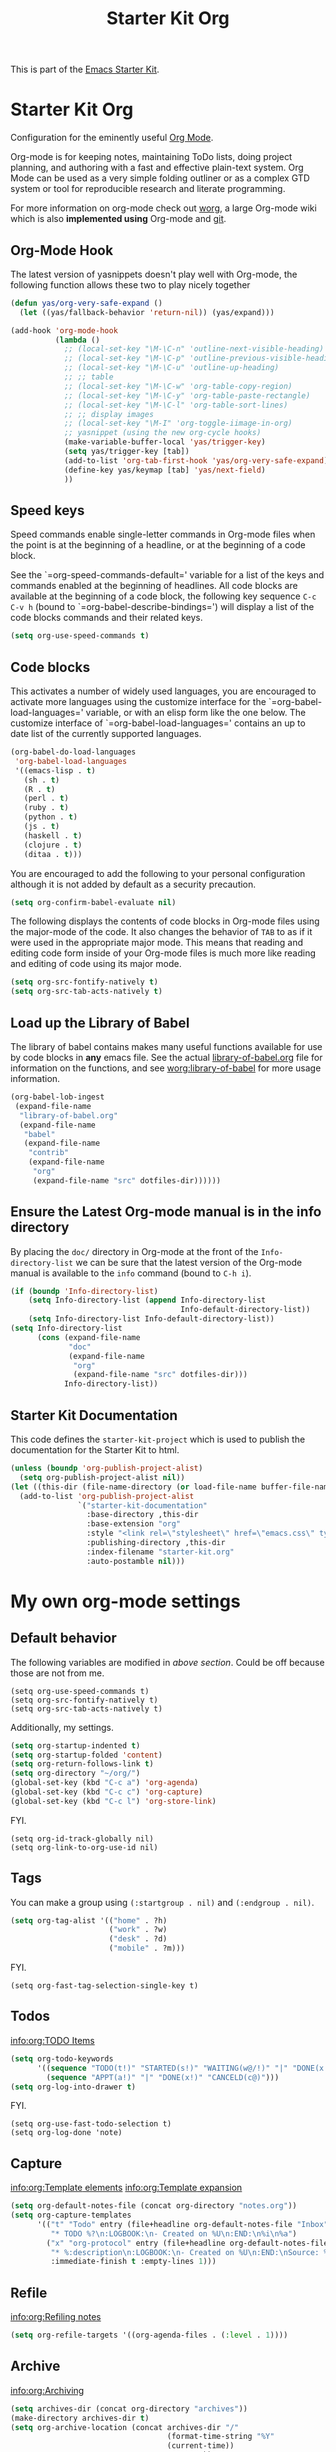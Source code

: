 #+TITLE: Starter Kit Org
#+OPTIONS: toc:nil num:nil ^:nil

This is part of the [[file:starter-kit.org][Emacs Starter Kit]].

* Starter Kit Org
Configuration for the eminently useful [[http://orgmode.org/][Org Mode]].

Org-mode is for keeping notes, maintaining ToDo lists, doing project
planning, and authoring with a fast and effective plain-text system.
Org Mode can be used as a very simple folding outliner or as a complex
GTD system or tool for reproducible research and literate programming.

For more information on org-mode check out [[http://orgmode.org/worg/][worg]], a large Org-mode wiki
which is also *implemented using* Org-mode and [[http://git-scm.com/][git]].

** Org-Mode Hook
The latest version of yasnippets doesn't play well with Org-mode, the
following function allows these two to play nicely together
#+begin_src emacs-lisp
  (defun yas/org-very-safe-expand ()
    (let ((yas/fallback-behavior 'return-nil)) (yas/expand)))
#+end_src

#+begin_src emacs-lisp
  (add-hook 'org-mode-hook
            (lambda ()
              ;; (local-set-key "\M-\C-n" 'outline-next-visible-heading)
              ;; (local-set-key "\M-\C-p" 'outline-previous-visible-heading)
              ;; (local-set-key "\M-\C-u" 'outline-up-heading)
              ;; ;; table
              ;; (local-set-key "\M-\C-w" 'org-table-copy-region)
              ;; (local-set-key "\M-\C-y" 'org-table-paste-rectangle)
              ;; (local-set-key "\M-\C-l" 'org-table-sort-lines)
              ;; ;; display images
              ;; (local-set-key "\M-I" 'org-toggle-iimage-in-org)
              ;; yasnippet (using the new org-cycle hooks)
              (make-variable-buffer-local 'yas/trigger-key)
              (setq yas/trigger-key [tab])
              (add-to-list 'org-tab-first-hook 'yas/org-very-safe-expand)
              (define-key yas/keymap [tab] 'yas/next-field)
              ))
#+end_src

** Speed keys
Speed commands enable single-letter commands in Org-mode files when
the point is at the beginning of a headline, or at the beginning of a
code block.

See the `=org-speed-commands-default=' variable for a list of the keys
and commands enabled at the beginning of headlines.  All code blocks
are available at the beginning of a code block, the following key
sequence =C-c C-v h= (bound to `=org-babel-describe-bindings=') will
display a list of the code blocks commands and their related keys.

#+begin_src emacs-lisp
  (setq org-use-speed-commands t)
#+end_src

** Code blocks
This activates a number of widely used languages, you are encouraged
to activate more languages using the customize interface for the
`=org-babel-load-languages=' variable, or with an elisp form like the
one below.  The customize interface of `=org-babel-load-languages='
contains an up to date list of the currently supported languages.
#+begin_src emacs-lisp
  (org-babel-do-load-languages
   'org-babel-load-languages
   '((emacs-lisp . t)
     (sh . t)
     (R . t)
     (perl . t)
     (ruby . t)
     (python . t)
     (js . t)
     (haskell . t)
     (clojure . t)
     (ditaa . t)))
#+end_src

You are encouraged to add the following to your personal configuration
although it is not added by default as a security precaution.
#+begin_src emacs-lisp :tangle no
  (setq org-confirm-babel-evaluate nil)
#+end_src

The following displays the contents of code blocks in Org-mode files
using the major-mode of the code.  It also changes the behavior of
=TAB= to as if it were used in the appropriate major mode.  This means
that reading and editing code form inside of your Org-mode files is
much more like reading and editing of code using its major mode.
#+begin_src emacs-lisp
  (setq org-src-fontify-natively t)
  (setq org-src-tab-acts-natively t)
#+end_src

** Load up the Library of Babel
The library of babel contains makes many useful functions available
for use by code blocks in *any* emacs file.  See the actual
[[file:src/org/contrib/babel/library-of-babel.org][library-of-babel.org]] file for information on the functions, and see
[[http://orgmode.org/worg/org-contrib/babel/intro.php#library-of-babel][worg:library-of-babel]] for more usage information.
#+begin_src emacs-lisp
  (org-babel-lob-ingest
   (expand-file-name
    "library-of-babel.org"
    (expand-file-name
     "babel"
     (expand-file-name
      "contrib"
      (expand-file-name
       "org"
       (expand-file-name "src" dotfiles-dir))))))
#+end_src

** Ensure the Latest Org-mode manual is in the info directory
By placing the =doc/= directory in Org-mode at the front of the
=Info-directory-list= we can be sure that the latest version of the
Org-mode manual is available to the =info= command (bound to =C-h i=).
#+begin_src emacs-lisp
  (if (boundp 'Info-directory-list)
      (setq Info-directory-list (append Info-directory-list
                                        Info-default-directory-list))
      (setq Info-directory-list Info-default-directory-list))
  (setq Info-directory-list
        (cons (expand-file-name
               "doc"
               (expand-file-name
                "org"
                (expand-file-name "src" dotfiles-dir)))
              Info-directory-list))
#+end_src

** Starter Kit Documentation
This code defines the =starter-kit-project= which is used to publish
the documentation for the Starter Kit to html.

#+begin_src emacs-lisp :results silent
  (unless (boundp 'org-publish-project-alist)
    (setq org-publish-project-alist nil))
  (let ((this-dir (file-name-directory (or load-file-name buffer-file-name))))
    (add-to-list 'org-publish-project-alist
                 `("starter-kit-documentation"
                   :base-directory ,this-dir
                   :base-extension "org"
                   :style "<link rel=\"stylesheet\" href=\"emacs.css\" type=\"text/css\"/>"
                   :publishing-directory ,this-dir
                   :index-filename "starter-kit.org"
                   :auto-postamble nil)))
#+end_src


* My own org-mode settings
** Default behavior
The following variables are modified in [[*Starter%20Kit%20Org][above section]].
Could be off because those are not from me.
#+begin_example
(setq org-use-speed-commands t)
(setq org-src-fontify-natively t)
(setq org-src-tab-acts-natively t)
#+end_example

Additionally, my settings.
#+begin_src emacs-lisp
  (setq org-startup-indented t)
  (setq org-startup-folded 'content)
  (setq org-return-follows-link t)
  (setq org-directory "~/org/")
  (global-set-key (kbd "C-c a") 'org-agenda)
  (global-set-key (kbd "C-c c") 'org-capture)
  (global-set-key (kbd "C-c l") 'org-store-link)
#+end_src

FYI.
#+begin_example
  (setq org-id-track-globally nil)
  (setq org-link-to-org-use-id nil)
#+end_example

** Tags
You can make a group using =(:startgroup . nil)= and =(:endgroup . nil)=.

#+begin_src emacs-lisp
  (setq org-tag-alist '(("home" . ?h)
                        ("work" . ?w)
                        ("desk" . ?d)
                        ("mobile" . ?m)))
#+end_src

FYI.
#+begin_example
(setq org-fast-tag-selection-single-key t)
#+end_example

** Todos
[[info:org:TODO%20Items][info:org:TODO Items]]

#+begin_src emacs-lisp
  (setq org-todo-keywords
        '((sequence "TODO(t!)" "STARTED(s!)" "WAITING(w@/!)" "|" "DONE(x!)" "CANCELD(c@)")
          (sequence "APPT(a!)" "|" "DONE(x!)" "CANCELD(c@)")))
  (setq org-log-into-drawer t)
#+end_src

FYI.
#+begin_example
(setq org-use-fast-todo-selection t)
(setq org-log-done 'note)
#+end_example

** Capture
[[info:org:Template%20elements][info:org:Template elements]]
[[info:org:Template%20expansion][info:org:Template expansion]]

#+begin_src emacs-lisp
  (setq org-default-notes-file (concat org-directory "notes.org"))
  (setq org-capture-templates
        '(("t" "Todo" entry (file+headline org-default-notes-file "Inbox")
           "* TODO %?\n:LOGBOOK:\n- Created on %U\n:END:\n%i\n%a")
          ("x" "org-protocol" entry (file+headline org-default-notes-file "Inbox")
           "* %:description\n:LOGBOOK:\n- Created on %U\n:END:\nSource: %:link\n%:initial"
           :immediate-finish t :empty-lines 1)))
#+end_src

** Refile
[[info:org:Refiling%20notes][info:org:Refiling notes]]

#+begin_src emacs-lisp
  (setq org-refile-targets '((org-agenda-files . (:level . 1))))
#+end_src

** Archive
[[info:org:Archiving]]

#+begin_src emacs-lisp
  (setq archives-dir (concat org-directory "archives"))
  (make-directory archives-dir t)
  (setq org-archive-location (concat archives-dir "/"
                                     (format-time-string "%Y"
                                     (current-time))
                                     ".org::"))
#+end_src

** Agenda
This is managed by the customizing feature of Emacs.
The file is [[~/.emacs.d/emacs-custom.el]].

** MobileOrg
[[http://mobileorg.ncogni.to/][MobileOrg]] is the iPhone application to handle and sync org-mode files.

#+begin_src emacs-lisp
  (require 'org-mobile)
  (setq org-mobile-directory "~/Dropbox/MobileOrg")
  (setq org-mobile-inbox-for-pull "~/org/from-mobile.org")
  (setq org-mobile-force-id-on-agenda-items nil)
#+end_src

FYI.
#+begin_example
(setq org-mobile-use-encryption nil)
(setq org-mobile-encryption-password "")
#+end_example

** RSS
The the info document [[info:org:RSS%20Feeds][info:org:RSS Feeds]] for details.

#+begin_src emacs-lisp :tangle no
  (setq org-feed-alist
        '(("Slashdot"
           "http://rss.slashdot.org/Slashdot/slashdot"
           "~/org/slashdot.org" "Slashdot Entries")
          ("IKEDA Nobuo"
           "http://ikedanobuo.livedoor.biz/index.rdf"
           "~/org/ikenob.org" "IKEDA Nobuo Blog")))
#+end_src
